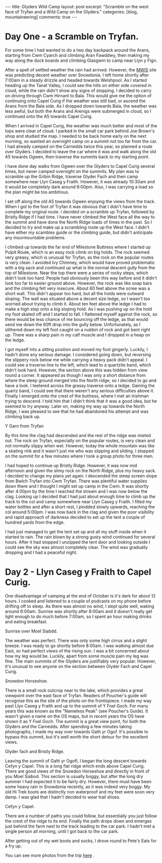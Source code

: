 #+STARTUP: showall indent
#+STARTUP: hidestars
#+BEGIN_HTML
---
title: Glyders Wild Camp
layout: post
excerpt: "Scramble on the west face of Tryfan and a Wild Camp on the Glyders."
categories: [blog, mountaineering]
comments: true
---
#+END_HTML

* Day One - a Scramble on Tryfan.
For some time I had wanted to do a two day backpack around the Arans,
starting from Cwm Cyarch and climbing Aran Fawddwy, then
making my way along the duck boards and climbing Glasgwm to camp near
Llyn y Fign.

After a spell of settled weather the rain had arrived. However, the
[[http://mwis.org.uk][MWIS]] site was predicting decent weather over Snowdonia. I left home
shortly after 7:00am in a steady drizzle and headed towards
Welshpool. As I started heading up the Tanat Valley, I could see the
hills on either side covered in cloud, while the rain didn't show any
signs of stopping. I decided to carry on driving through Cwm Hirnant
to Bala. This would give me the option of continuing onto Capel Curig
if the weather was still bad, or ascend the Arans from the Bala
side. As I dropped down towards Bala, the weather was less awful, but
both the Arans and Arenigs were submerged in cloud, so I continued
onto the A5 towards Capel Curig.

When I arrived in Capel Curig, the weather was much better and most of
the tops were clear of cloud. I parked in the small car park behind
Joe Brown's shop and studied the map. I needed to be back home early
on the next morning, so wanted an overnight camp on a summit not too
far from the car. I had already camped on the Carnedds twice this
year, so planned a route over Glyders. I decided to leave the car
where it was and walk along the old A5 towards Ogwen, then traverse
the summits back to my starting point.

I have done day walks from Ogwen over the Glyders to Capel Curig
several times, but never camped overnight on the summits. My plan was
to scramble up the Gribin Ridge, traverse Glyder Fach and then camp
somewhere near Llyn Caseg y Fraith. However, it was already 10:30am
and it would be completely dark around 6:00pm. Also, I was carrying a
load so the plan might be too ambitious.

I set off along the old A5 towards Ogwen enjoying the views from the
track. When I got to the foot of Tryfan it was obvious that I didn't
have time to complete my original route. I decided on a scramble up
Tryfan, followed by Bristly Ridge if I had time. I have never climbed
the West face all the way to the summit and have done the North Ridge
loads of times in the past. So I decided to try and make up a
scrambling route up the West face. I didn't have either my scambles guide or
the climbing guide, but didn't anticipate any insurmountable problems.

I climbed up towards the far end of Milestone Buttress where I started
up Pulpit Route, which is an easy rock climb on big holds. The rock
seemed very greasy, which is unusual for Tryfan, as the rock on the
popular routes is very clean. I avoided Ivy Chimney, which would have
proved problematic with a big sack and continued up what is the normal
descent gully from the top of Milestone. Near the top there were a
series of rocky steps, which didn't look too hard. People had
obviously been this way before and it didn't look too far to easier
ground above. However, the rock was like soap bars and the climbing
felt very insecure. About 60 feet above the scree was a short
wall. This didn't appear too hard, but all the holds were outward
sloping. The wall was situated above a decent size ledge, so I wasn't
too worried about trying to climb it. About ten feet above the ledge I
had to make a high step onto a big sloping hold. As I was pushing up
on the hold my foot skated off and I started to fall. I flattened
myself against the rock, so there would be less chance of me bouncing
off the ledge, as that would send me down the 60ft drop into the gully
below. Unfortunately, as I slithered down my left foot caught on a
nubbin of rock and got bent right up. There was a sharp pain in my
calf muscle and I dropped in a heap on the ledge.

I got myself into a sitting position and moved my foot
gingerly. Luckily, I hadn't done any serious damage. I considered
going down, but reversing the slippery rock below me while carrying a
heavy pack didn't appeal. I could see a traverse line to the left,
which lead to a quartzite band, which didn't look hard. However, the
section above this was hidden from view round a corner. It appeared as
though I was only a short distance from where the steep ground merged
into the North ridge, so I decided to go and have a look. I teetered
across the grassy traverse onto a ledge. Gaining the quartz band, I
could see that there weren't any serious difficulties above it.
Finally I emerged onto the crest of the buttress, where I met an
Irishman trying to descend. I told him that I didn't think that it was
a good idea, but he seemed to try anyway. Later on, making my way up
towards the North Ridge, I was pleased to see that he had abandoned
his attempt and was climbing back up.


#+BEGIN_HTML
<div class="photofloatl">
  <p><a id="simpletitle" href="/images/2011-10_wales/DSCF2076.JPG"
  title="Y Garn from Tryfan"> <img src="/images/2011-10_wales/DSCF2076_1.JPG" width="200"
     alt="Y Garn from Tryfan"></a></p>
  <p>Y Garn from Tryfan</p>

</div>
#+END_HTML


By this time the clag had descended and the rest of the ridge was
misted out. The rock on Tryfan, especially on the popular routes, is
very clean and not normally slippy when wet. However, today the whole
mountain was like a skating rink and it wasn't just me who was
slipping and sliding. I stopped on the summit for a few minutes where
I took a group photo for three men.

I had hoped to continue up Bristly Ridge. However, it was now mid
afternoon and given the slimy rock on the North Ridge, plus my heavy
sack. I decided to change my plans yet again. I descended the steep
screen slope from Bwlch Tryfan into Cwm Tryfan. There was plentiful
water supplies down there and I thought I might set up camp in the
Cwm. It was shortly after 4:00pm by the time I reached the stream and
I was now below the clag. Looking up I decided that I had just about
enough time to climb up the track to the col and camp somewhere near
Llyn Caseg y Fraith. I filled my water bottles and after a short rest,
I plodded slowly upwards, reaching the col around 5:00pm. I was now
back in the clag and given the poor visibility and rapid approach of
darkness decided to set up the tent a couple of hundred yards from the
edge.

I had just managed to get the tent set up and all my stuff inside when
it started to rain. The rain blown by a strong gusty wind continued
for several hours. After it had stopped I unzipped the tent door and
looking outside I could see the sky was almost completely clear. The
wind was gradually dropping and I had a peaceful night.

* Day 2 - Llyn Caseg y Fraith to Capel Curig.
One disadvantage of camping at the end of October is it's dark for
about 12 hours. I cooked and listened to a couple of podcasts on my
phone before drifting off to sleep. As there was almost no wind, I
slept quite well, waking around 6:00am. Sunrise was shortly after
8:00am and it doesn't really get light enough to do much before
7:00am, so I spent an hour making drinks and eating breakfast.

#+BEGIN_HTML
<div class="photofloatl">
  <p><a id="simpletitle" href="/images/2011-10_wales/DSCF2102.JPG" title="Sunrise
  over Moel Siabdd"> <img src="/images/2011-10_wales/DSCF2102_1.JPG" width="200"
     alt="Sunrise
  over Moel Siabdd."></a></p>
  <p>Sunrise
  over Moel Siabdd.</p>

</div>
#+END_HTML


The weather was perfect. There was only some high cirrus and a slight
breeze. I was ready to go shortly before 8:00am. I was walking almost
due East, so had perfect views of the rising sun. I was a bit
concerned about how my leg would be. Luckily, apart from some muscle
pain my leg was fine. The main summits of the Glyders are justifiably
very popular. However, it's unusual to see anyone on the section
between Glyder Fach and Capel Curig.

#+BEGIN_HTML
<div class="photofloatr">
  <p><a id="simpletitle" href="/images/2011-10_wales/DSCF2104.JPG"  title="Snowdon
  Horseshoe"> <img src="/images/2011-10_wales/DSCF2104_1.JPG" width="200"
     alt="Snowdon Horseshoe."></a></p>
  <p>Snowdon Horseshoe.</p>

</div>
#+END_HTML

There is a small rock outcrop near to the lake, which provides a great
viewpoint over the east face of Tryfan. Readers of Poucher's guide
will recognise this as the site of the photo on the frontispiece.  I
made my way past Llyn Caseg y Fraith and up to the summit of Y Foel
Goch.  For many years this was known as the "Nameless Peak" (see
Poucher's Guide). It wasn't given a name on the OS maps, but in recent
years the OS have shown it as Y Foel Goch. The summit is a great view
point, for both the Glyders and the Carnedds. After spending a few
minutes taking photographs, I made my way over towards Galtt yr
Ogof. It's possible to bypass this summit, but it's well worth the
short detour for the excellent views.

#+BEGIN_HTML
<div class="photofloatl">
  <p><a id="simpletitle" href="/images/2011-10_wales/DSCF2105.JPG"

  title="Glyder fach and Bristly Ridge."
  > <img src="/images/2011-10_wales/DSCF2105_1.JPG" width="200"
     alt="Glyder fach and Bristly Ridge."></a></p>
  <p>Glyder fach and Bristly Ridge.</p>

</div>
#+END_HTML


Leaving the summit of Galtt yr OgofI, I began the long descent towards
Cefyn y Capel. This is a long flat ridge which ends above Capel
Curig. There are good views of the Snowdon Horseshoe and directly in
front of you Moel Siabod. This section is usually boggy, but after the
long dry summer I had expected it to be fairly dry. However, there
must have been some heavy rain in Snowdonia recently, as it was indeed
very boggy. My old Hi Trek boots are distinctly non waterproof and my
feet were soon very damp. I was glad that I hadn't decided to wear
trail shoes.

#+BEGIN_HTML
<div class="photofloatr">
  <p><a id="simpletitle" href="/images/2011-10_wales/DSCF2128.JPG"
  title="Cefyn y Capel."
  > <img src="/images/2011-10_wales/DSCF2128_1.JPG" width="200"
     alt="Cefyn y Capel."></a></p>
  <p>Cefyn y Capel.</p>

</div>
#+END_HTML

There are a number of paths you could follow, but essentially you just
follow the crest of the ridge to its end. Finally the path drops down
and emerges just behind the farm next to the track leading to the car
park. I hadn't met a single person all morning, until I got back to
the car park.

After getting out of my wet boots and socks, I drove round to Pete's
Eats for a fry up.

You can see more photos from the trip [[file:2011-10-29-tryfan-glyders-photos.org][here]] .
